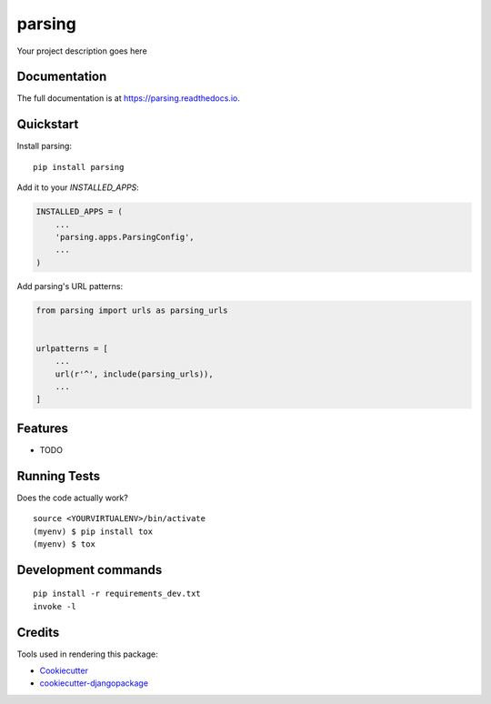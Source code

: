 =============================
parsing
=============================

.. image:: https://badge.fury.io/py/parsing.svg
    :target: https://badge.fury.io/py/parsing

.. image:: https://travis-ci.org/dcopm999/parsing.svg?branch=master
    :target: https://travis-ci.org/dcopm999/parsing

.. image:: https://codecov.io/gh/dcopm999/parsing/branch/master/graph/badge.svg
    :target: https://codecov.io/gh/dcopm999/parsing

Your project description goes here

Documentation
-------------

The full documentation is at https://parsing.readthedocs.io.

Quickstart
----------

Install parsing::

    pip install parsing

Add it to your `INSTALLED_APPS`:

.. code-block:: python

    INSTALLED_APPS = (
        ...
        'parsing.apps.ParsingConfig',
        ...
    )

Add parsing's URL patterns:

.. code-block:: python

    from parsing import urls as parsing_urls


    urlpatterns = [
        ...
        url(r'^', include(parsing_urls)),
        ...
    ]

Features
--------

* TODO

Running Tests
-------------

Does the code actually work?

::

    source <YOURVIRTUALENV>/bin/activate
    (myenv) $ pip install tox
    (myenv) $ tox


Development commands
---------------------

::

    pip install -r requirements_dev.txt
    invoke -l


Credits
-------

Tools used in rendering this package:

*  Cookiecutter_
*  `cookiecutter-djangopackage`_

.. _Cookiecutter: https://github.com/audreyr/cookiecutter
.. _`cookiecutter-djangopackage`: https://github.com/pydanny/cookiecutter-djangopackage
